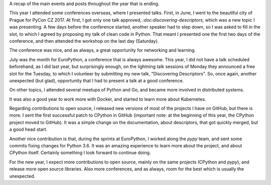 .. title: 2017 in Review
.. slug: 2017-in-review
.. date: 2017-12-31 18:41:09 UTC+01:00
.. tags:
.. category:
.. link:
.. description:
.. type: text

A recap of the main events and posts throughout the year that is ending.

This year I attended some conferences overseas, where I presented talks. First,
in June, I went to the beautiful city of Prague for PyCon CZ 2017. At first, I
got only one talk approved, `:doc:discovering-descriptors`, which was a new
topic I was presenting. A few days before the conference started, another
speaker had to step down, so I was asked to fill in the slot, to which I agreed
by proposing my talk of clean code in Python. That meant I presented one the
first two days of the conference, and then attended the workshop on the last
day (Saturday).

The conference was nice, and as always, a great opportunity for networking and
learning.

July was the month for EuroPython, a conference that is always awesome. This
year, I did not have a talk scheduled beforehand, as I did last year, but
surprisingly enough, on the lightning talk sessions of Monday they announced a
free slot for the Tuesday, to which I volunteer by submitting my new talk,
"Discovering Descriptors". So, once again, another unexpected (but glad),
opportunity that I had to present a talk at a good conference.

On other topics, I attended several meetups of Python and Go, and became more
involved in distributed systems.

It was also a good year to work more with Docker, and started to learn more
about Kubernetes.

Regarding contributions to open source, I released new versions of most of the
projects I have on GitHub, but there is more. I sent the first successful
patch to CPython in GitHub (important note: at the beginning of this year, the
CPython project moved to GitHub). It was a simple change on the documentation,
about descriptors, that got quickly merged, but a good head start.

Another nice contribution is that, during the sprints at EuroPython, I worked
along the `pypy` team, and sent some commits fixing changes for Python 3.6. It
was an amazing experience to learn more about the project, and about CPython
itself. Certainly something I look forward to continue doing.

For the new year, I expect more contributions to open source, mainly on the
same projects (CPython and `pypy`), and release more open source libraries.
Also more conferences, and as always, room for the best which is usually the
unexpected.
